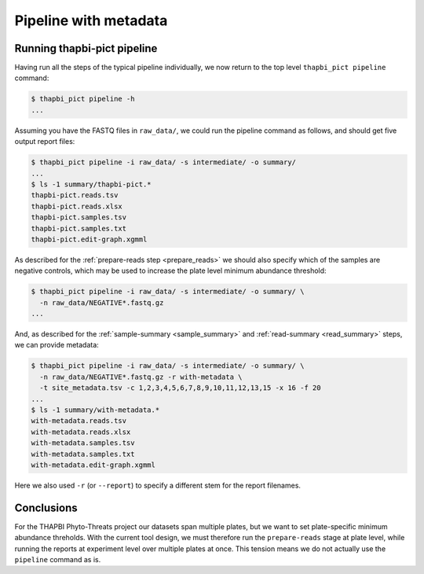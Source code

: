 Pipeline with metadata
======================

Running thapbi-pict pipeline
----------------------------

Having run all the steps of the typical pipeline individually, we now return
to the top level ``thapbi_pict pipeline`` command:

.. code:: console

    $ thapbi_pict pipeline -h
    ...

Assuming you have the FASTQ files in ``raw_data/``, we could run the pipeline
command as follows, and should get five output report files:

.. code:: console

    $ thapbi_pict pipeline -i raw_data/ -s intermediate/ -o summary/
    ...
    $ ls -1 summary/thapbi-pict.*
    thapbi-pict.reads.tsv
    thapbi-pict.reads.xlsx
    thapbi-pict.samples.tsv
    thapbi-pict.samples.txt
    thapbi-pict.edit-graph.xgmml

As described for the :ref:`prepare-reads step <prepare_reads>` we should also
specify which of the samples are negative controls, which may be used to
increase the plate level minimum abundance threshold:

.. code:: console

    $ thapbi_pict pipeline -i raw_data/ -s intermediate/ -o summary/ \
      -n raw_data/NEGATIVE*.fastq.gz
    ...

And, as described for the :ref:`sample-summary <sample_summary>` and
:ref:`read-summary <read_summary>` steps, we can provide metadata:

.. code:: console

    $ thapbi_pict pipeline -i raw_data/ -s intermediate/ -o summary/ \
      -n raw_data/NEGATIVE*.fastq.gz -r with-metadata \
      -t site_metadata.tsv -c 1,2,3,4,5,6,7,8,9,10,11,12,13,15 -x 16 -f 20
    ...
    $ ls -1 summary/with-metadata.*
    with-metadata.reads.tsv
    with-metadata.reads.xlsx
    with-metadata.samples.tsv
    with-metadata.samples.txt
    with-metadata.edit-graph.xgmml

Here we also used ``-r`` (or ``--report``) to specify a different stem
for the report filenames.

Conclusions
-----------

For the THAPBI Phyto-Threats project our datasets span multiple plates, but
we want to set plate-specific minimum abundance threholds. With the current
tool design, we must therefore run the ``prepare-reads`` stage at plate level,
while running the reports at experiment level over multiple plates at once.
This tension means we do not actually use the ``pipeline`` command as is.
